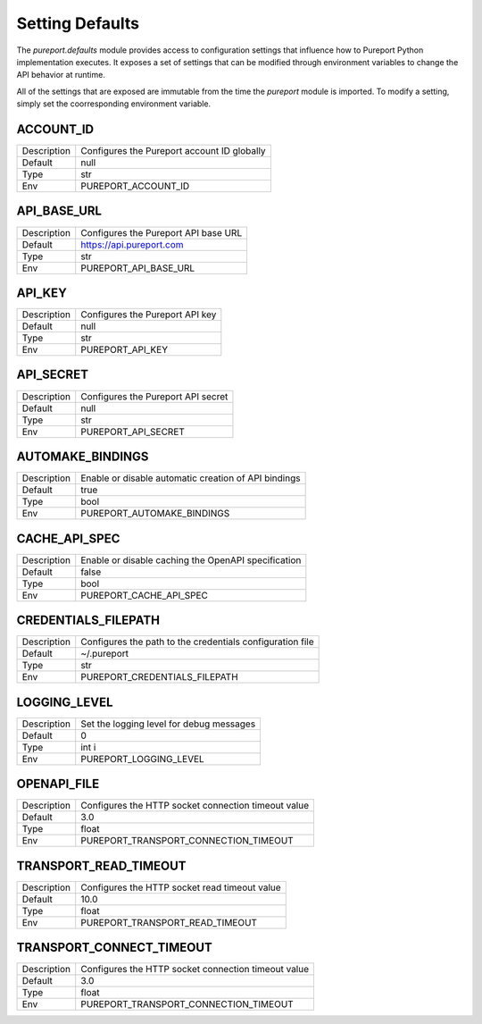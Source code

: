 Setting Defaults
================

The `pureport.defaults` module provides access to configuration settings that
influence how to Pureport Python implementation executes.  It exposes a set of
settings that can be modified through environment variables to change the API
behavior at runtime.

All of the settings that are exposed are immutable from the time the `pureport`
module is imported.  To modify a setting, simply set the coorresponding
environment variable.


ACCOUNT_ID
~~~~~~~~~~

+-------------+-----------------------------------------------------------+
| Description | Configures the Pureport account ID globally               |
+-------------+-----------------------------------------------------------+
| Default     | null                                                      |
+-------------+-----------------------------------------------------------+
| Type        | str                                                       |
+-------------+-----------------------------------------------------------+
| Env         | PUREPORT_ACCOUNT_ID                                       |
+-------------+-----------------------------------------------------------+


API_BASE_URL
~~~~~~~~~~~~

+-------------+-----------------------------------------------------------+
| Description | Configures the Pureport API base URL                      |
+-------------+-----------------------------------------------------------+
| Default     | https://api.pureport.com                                  |
+-------------+-----------------------------------------------------------+
| Type        | str                                                       |
+-------------+-----------------------------------------------------------+
| Env         | PUREPORT_API_BASE_URL                                     |
+-------------+-----------------------------------------------------------+


API_KEY
~~~~~~~

+-------------+-----------------------------------------------------------+
| Description | Configures the Pureport API key                           |
+-------------+-----------------------------------------------------------+
| Default     | null                                                      |
+-------------+-----------------------------------------------------------+
| Type        | str                                                       |
+-------------+-----------------------------------------------------------+
| Env         | PUREPORT_API_KEY                                          |
+-------------+-----------------------------------------------------------+


API_SECRET
~~~~~~~~~~

+-------------+-----------------------------------------------------------+
| Description | Configures the Pureport API secret                        |
+-------------+-----------------------------------------------------------+
| Default     | null                                                      |
+-------------+-----------------------------------------------------------+
| Type        | str                                                       |
+-------------+-----------------------------------------------------------+
| Env         | PUREPORT_API_SECRET                                       |
+-------------+-----------------------------------------------------------+


AUTOMAKE_BINDINGS
~~~~~~~~~~~~~~~~~

+-------------+-----------------------------------------------------------+
| Description | Enable or disable automatic creation of API bindings      |
+-------------+-----------------------------------------------------------+
| Default     | true                                                      |
+-------------+-----------------------------------------------------------+
| Type        | bool                                                      |
+-------------+-----------------------------------------------------------+
| Env         | PUREPORT_AUTOMAKE_BINDINGS                                |
+-------------+-----------------------------------------------------------+


CACHE_API_SPEC
~~~~~~~~~~~~~~

+-------------+-----------------------------------------------------------+
| Description | Enable or disable caching the OpenAPI specification       |
+-------------+-----------------------------------------------------------+
| Default     | false                                                     |
+-------------+-----------------------------------------------------------+
| Type        | bool                                                      |
+-------------+-----------------------------------------------------------+
| Env         | PUREPORT_CACHE_API_SPEC                                   |
+-------------+-----------------------------------------------------------+


CREDENTIALS_FILEPATH
~~~~~~~~~~~~~~~~~~~~
+-------------+-----------------------------------------------------------+
| Description | Configures the path to the credentials configuration file |
+-------------+-----------------------------------------------------------+
| Default     | ~/.pureport                                               |
+-------------+-----------------------------------------------------------+
| Type        | str                                                       |
+-------------+-----------------------------------------------------------+
| Env         | PUREPORT_CREDENTIALS_FILEPATH                             |
+-------------+-----------------------------------------------------------+


LOGGING_LEVEL
~~~~~~~~~~~~~
+-------------+-----------------------------------------------------------+
| Description | Set the logging level for debug messages                  |
+-------------+-----------------------------------------------------------+
| Default     | 0                                                         |
+-------------+-----------------------------------------------------------+
| Type        | int i                                                     |
+-------------+-----------------------------------------------------------+
| Env         | PUREPORT_LOGGING_LEVEL                                    |
+-------------+-----------------------------------------------------------+


OPENAPI_FILE
~~~~~~~~~~~~

+-------------+-----------------------------------------------------------+
| Description | Configures the HTTP socket connection timeout value       |
+-------------+-----------------------------------------------------------+
| Default     | 3.0                                                       |
+-------------+-----------------------------------------------------------+
| Type        | float                                                     |
+-------------+-----------------------------------------------------------+
| Env         | PUREPORT_TRANSPORT_CONNECTION_TIMEOUT                     |
+-------------+-----------------------------------------------------------+


TRANSPORT_READ_TIMEOUT
~~~~~~~~~~~~~~~~~~~~~~

+-------------+-----------------------------------------------------------+
| Description | Configures the HTTP socket read timeout value             |
+-------------+-----------------------------------------------------------+
| Default     | 10.0                                                      |
+-------------+-----------------------------------------------------------+
| Type        | float                                                     |
+-------------+-----------------------------------------------------------+
| Env         | PUREPORT_TRANSPORT_READ_TIMEOUT                           |
+-------------+-----------------------------------------------------------+


TRANSPORT_CONNECT_TIMEOUT
~~~~~~~~~~~~~~~~~~~~~~~~~

+-------------+-----------------------------------------------------------+
| Description | Configures the HTTP socket connection timeout value       |
+-------------+-----------------------------------------------------------+
| Default     | 3.0                                                       |
+-------------+-----------------------------------------------------------+
| Type        | float                                                     |
+-------------+-----------------------------------------------------------+
| Env         | PUREPORT_TRANSPORT_CONNECTION_TIMEOUT                     |
+-------------+-----------------------------------------------------------+


